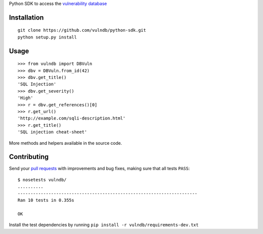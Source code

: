 Python SDK to access the `vulnerability database <https://github.com/vulndb/data>`_

.. image:: https://circleci.com/gh/vulndb/python-sdk/tree/master.svg?style=svg
   :alt: Build Status
   :align: right
   :target: https://circleci.com/gh/vulndb/python-sdk/tree/master

Installation
============

::

    git clone https://github.com/vulndb/python-sdk.git
    python setup.py install

Usage
=====

::

    >>> from vulndb import DBVuln
    >>> dbv = DBVuln.from_id(42)
    >>> dbv.get_title()
    'SQL Injection'
    >>> dbv.get_severity()
    'High'
    >>> r = dbv.get_references()[0]
    >>> r.get_url()
    'http://example.com/sqli-description.html'
    >>> r.get_title()
    'SQL injection cheat-sheet'


More methods and helpers available in the source code.

Contributing
============
Send your `pull requests <https://help.github.com/articles/using-pull-requests/>`_
with improvements and bug fixes, making sure that all tests ``PASS``:

::

    $ nosetests vulndb/
    ..........
    ----------------------------------------------------------------------
    Ran 10 tests in 0.355s

    OK


Install the test dependencies by running ``pip install -r vulndb/requirements-dev.txt``
